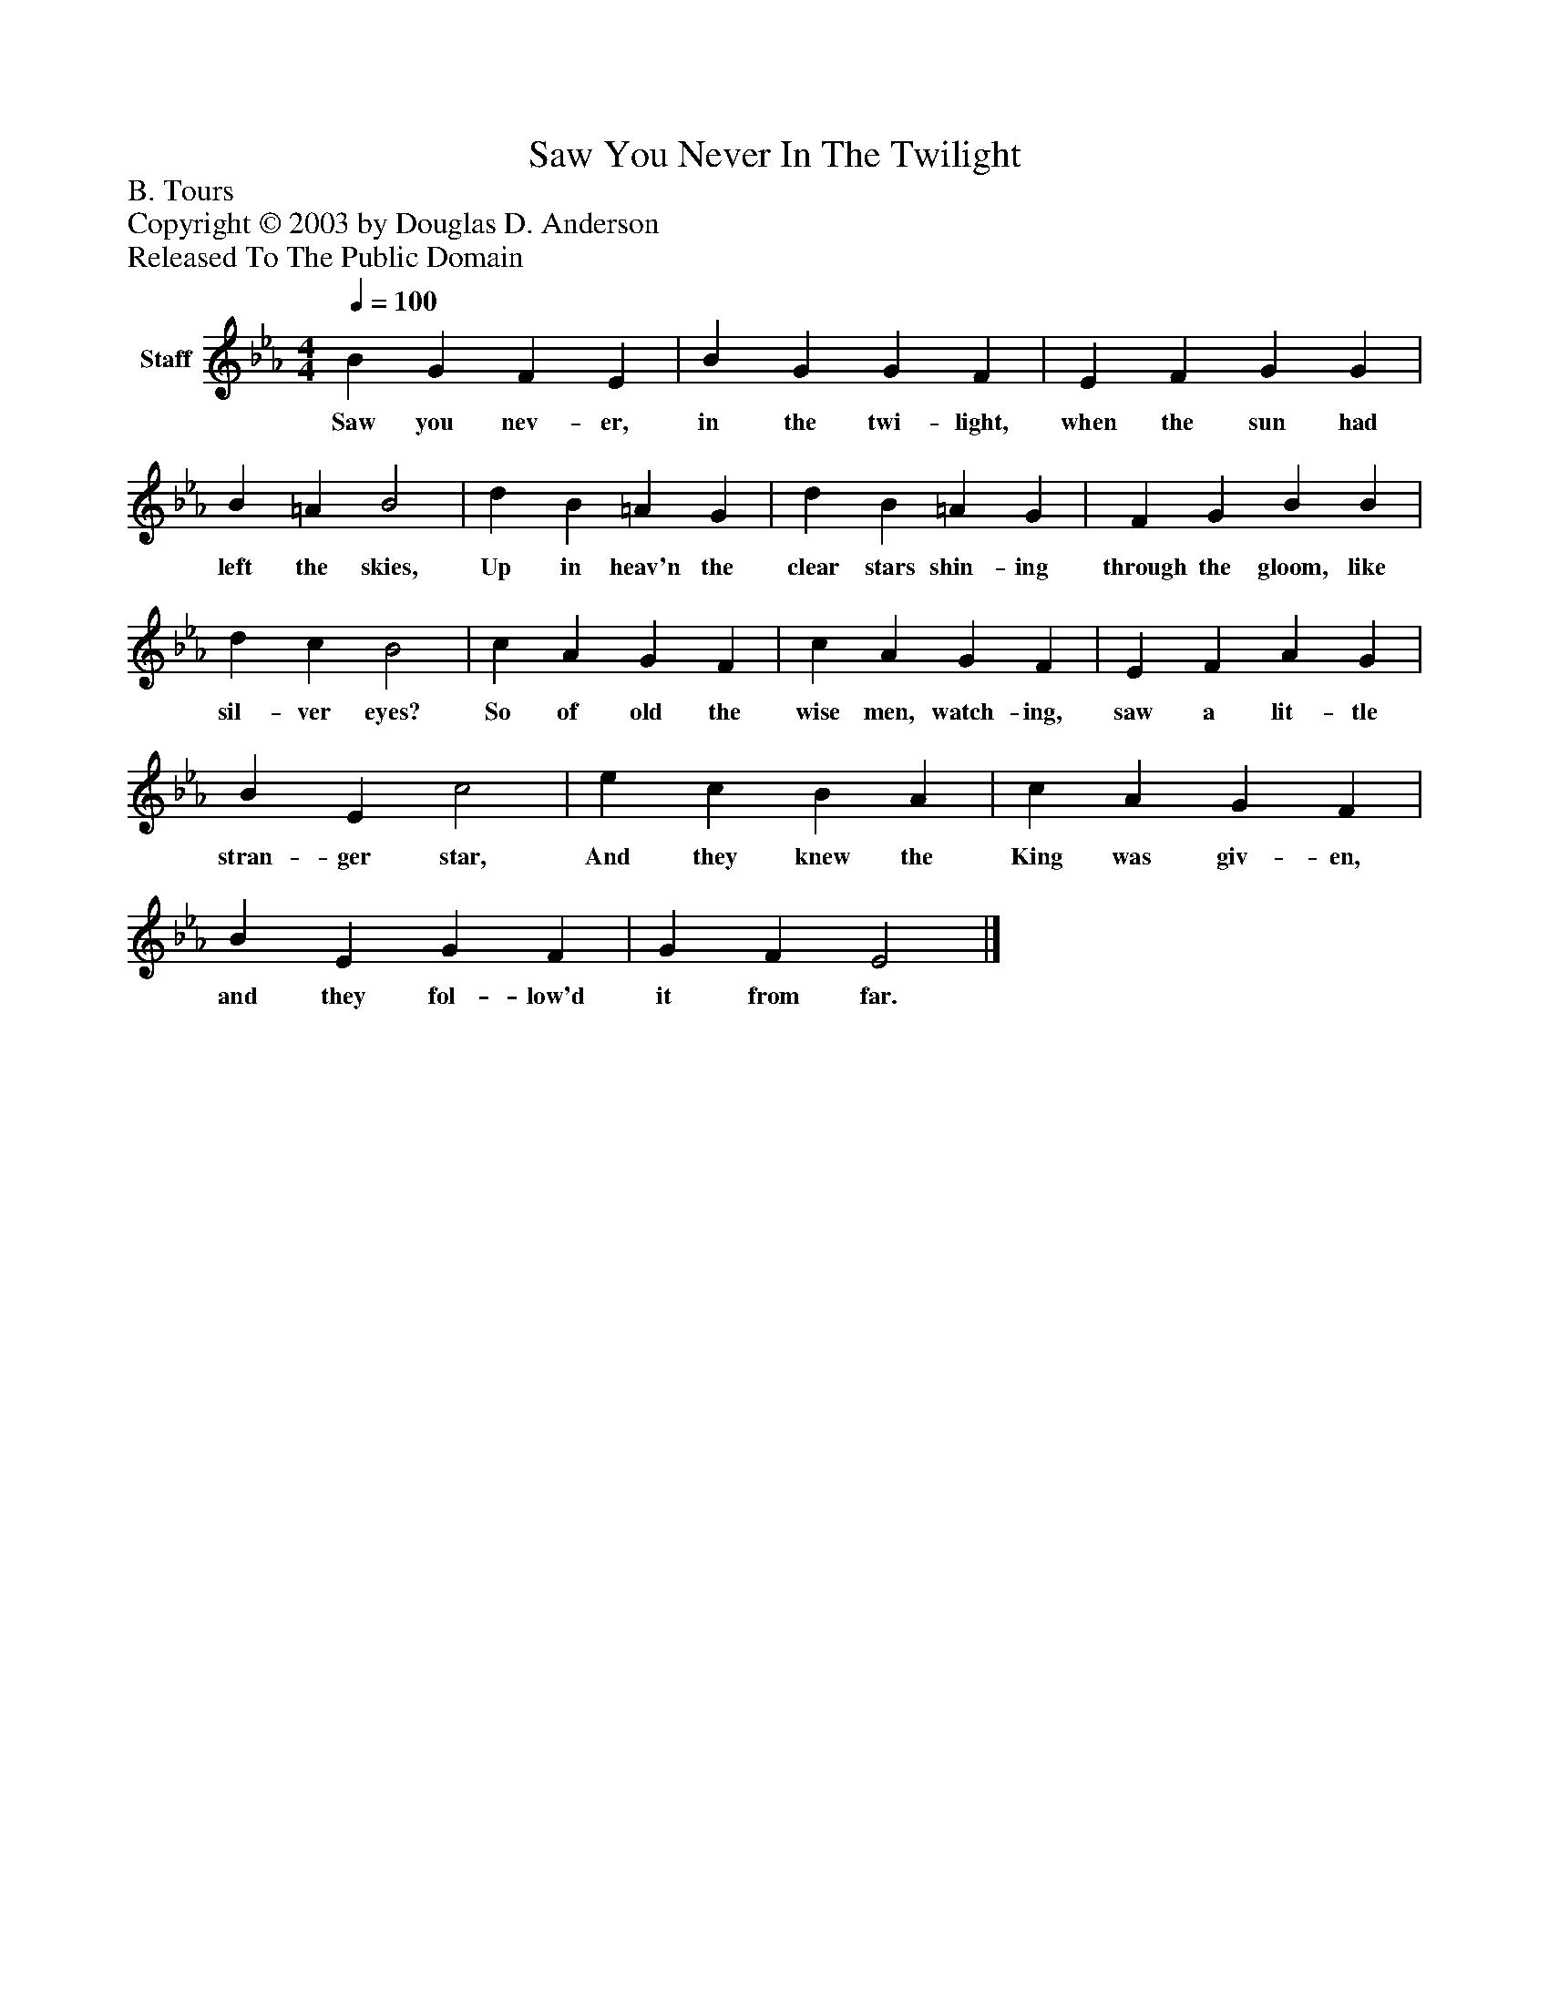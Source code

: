 %%abc-creator mxml2abc 1.4
%%abc-version 2.0
%%continueall true
%%titletrim true
%%titleformat A-1 T C1, Z-1, S-1
X: 0
T: Saw You Never In The Twilight
Z: B. Tours
Z: Copyright © 2003 by Douglas D. Anderson
Z: Released To The Public Domain
L: 1/4
M: 4/4
Q: 1/4=100
V: P1 name="Staff"
%%MIDI program 1 19
K: Eb
[V: P1]  B G F E | B G G F | E F G G | B =A B2 | d B =A G | d B =A G | F G B B | d c B2 | c A G F | c A G F | E F A G | B E c2 | e c B A | c A G F | B E G F | G F E2|]
w: Saw you nev- er, in the twi- light, when the sun had left the skies, Up in heav'n the clear stars shin- ing through the gloom, like sil- ver eyes? So of old the wise men, watch- ing, saw a lit- tle stran- ger star, And they knew the King was giv- en, and they fol- low'd it from far.

